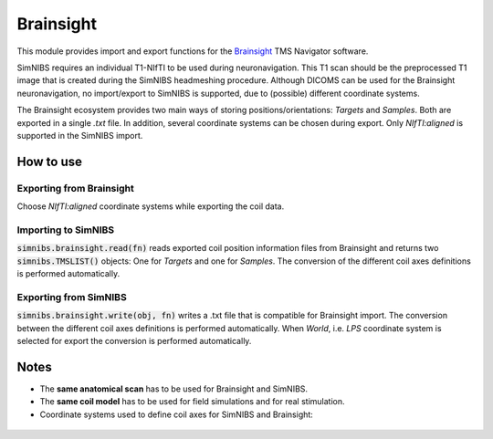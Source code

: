 .. _brainsight_doc:

Brainsight
==========
This module provides import and export functions for the `Brainsight <https://www.rogue-research.com/tms/brainsight-tms/>`_ TMS Navigator software.

SimNIBS requires an individual T1-NIfTI to be used during neuronavigation. This T1 scan should be the preprocessed T1 image that is created during the SimNIBS headmeshing procedure.
Although DICOMS can be used for the Brainsight neuronavigation, no import/export to SimNIBS is supported, due to (possible) different coordinate systems.

The Brainsight ecosystem provides two main ways of storing positions/orientations: `Targets` and `Samples`. Both are exported in a single `.txt` file. In addition, several coordinate systems can be chosen during export. Only `NIfTI:aligned` is supported in the SimNIBS import.


How to use 
-----------

Exporting from Brainsight
######################
Choose `NIfTI:aligned` coordinate systems while exporting the coil data.

Importing to SimNIBS
#################
:code:`simnibs.brainsight.read(fn)` reads exported coil position information files from Brainsight and returns two :code:`simnibs.TMSLIST()` objects: One for `Targets` and one for `Samples`. The conversion of the different coil axes definitions is performed automatically.


..  code-block:: python
    :caption: Import a single Brainsight .txt file as :code:`simnibs.TMSLIST()`

    from simnibs import sim_struct, brainsight

    s = sim_struct.SESSION()

    fn = "exported_data.txt"
    tms_list_targets, tms_list_samples = brainsight().read(fn)  # read all Targets and Samples from file and return as TMSLIST() each
    s.add_tmslist(tms_list_targets)

    tms_list.pos[0].name  # <- name is filled with data from .txt.

Exporting from SimNIBS
###################
:code:`simnibs.brainsight.write(obj, fn)` writes a .txt file that is compatible for Brainsight import. The conversion between the different coil axes definitions is performed automatically.
When `World`, i.e. `LPS` coordinate system is selected for export the conversion is performed automatically.


.. code-block:: python
    :caption: Export a file for precomputed positions/orientations

    from simnibs import sim_struct, opt_struct, brainsight
    fn = "precomuted_coilpos.xml"

    ### export from TMSLIST
    tmslist = sim_struct.TMSLIST()
    tmslist.add_position()
    # ... define (multiple) positions ...
    brainsight().write(tmlist, fn)

    ### export from POSITION
    pos = sim_struct.POSITION()
    pos.matsimnibs = ...
    brainsight().write(pos, fn)

    ### export from np.ndarray / matsimnibs
    opt = opt_struct.TMSoptimize()
    # ... prepare optmization ...
    opt_mat = opt.run() # get optimal position
    brainsight().write(opt_mat, fn)

Notes
-----

* The **same anatomical scan** has to be used for Brainsight and SimNIBS.
* The **same coil model** has to be used for field simulations and for real stimulation.
* Coordinate systems used to define coil axes for SimNIBS and Brainsight:

.. figure:: ../../images/coil_axesorientation_brainsight.png